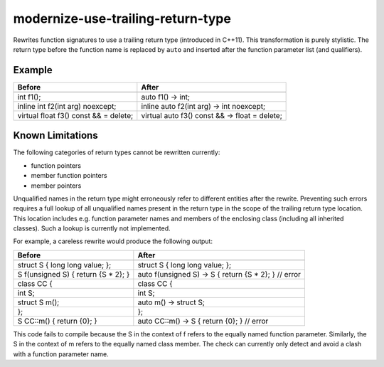 .. title:: clang-tidy - modernize-use-trailing-return-type

modernize-use-trailing-return-type
==================================

Rewrites function signatures to use a trailing return type
(introduced in C++11). This transformation is purely stylistic.
The return type before the function name is replaced by ``auto``
and inserted after the function parameter list (and qualifiers).

Example
-------

======================================== ===============================================
Before                                   After
======================================== ===============================================
.. code-block:: c++                      .. code-block:: c++

  int f1();                                auto f1() -> int;
  inline int f2(int arg) noexcept;         inline auto f2(int arg) -> int noexcept;
  virtual float f3() const && = delete;    virtual auto f3() const && -> float = delete;
======================================== ===============================================

Known Limitations
-----------------

The following categories of return types cannot be rewritten currently:

* function pointers
* member function pointers
* member pointers

Unqualified names in the return type might erroneously refer to different entities after the rewrite.
Preventing such errors requires a full lookup of all unqualified names present in the return type in the scope of the trailing return type location.
This location includes e.g. function parameter names and members of the enclosing class (including all inherited classes).
Such a lookup is currently not implemented.

For example, a careless rewrite would produce the following output:

======================================== ===============================================
Before                                   After
======================================== ===============================================
.. code-block:: c++                      .. code-block:: c++

  struct S { long long value; };           struct S { long long value; };
  S f(unsigned S) { return {S * 2}; }      auto f(unsigned S) -> S { return {S * 2}; } // error
  class CC {                               class CC {
    int S;                                   int S;
    struct S m();                            auto m() -> struct S;
  };                                       };
  S CC::m() { return {0}; }                auto CC::m() -> S { return {0}; } // error
======================================== ===============================================

This code fails to compile because the S in the context of f refers to the equally named function parameter.
Similarly, the S in the context of m refers to the equally named class member.
The check can currently only detect and avoid a clash with a function parameter name.

